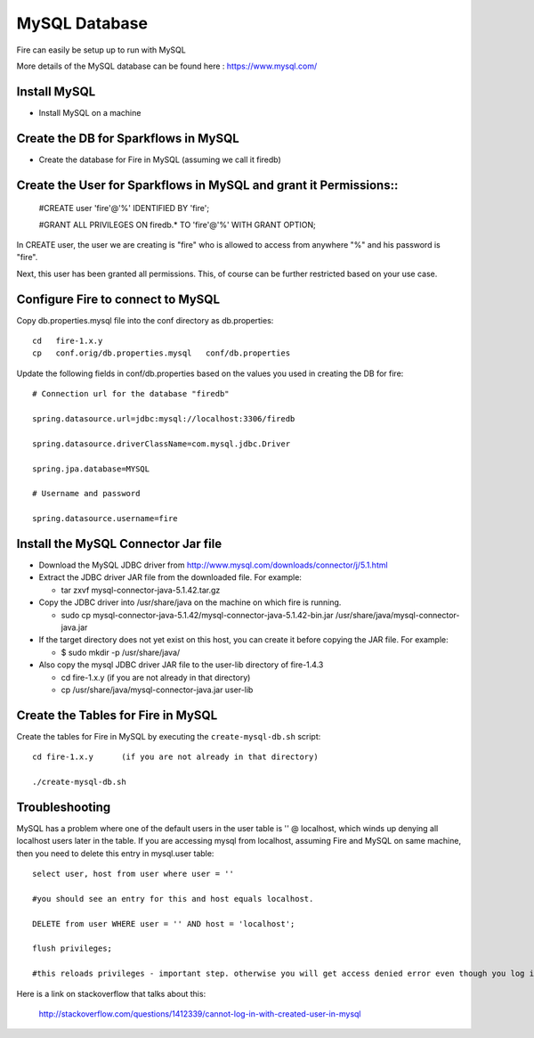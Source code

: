 MySQL Database
==============

Fire can easily be setup up to run with MySQL

More details of the MySQL database can be found here : https://www.mysql.com/

Install MySQL
-------------

* Install MySQL on a machine

Create the DB for Sparkflows in MySQL
------------------------------------- 

* Create the database for Fire in MySQL (assuming we call it firedb)


Create the User for Sparkflows in MySQL and grant it Permissions::
-----------------------------------------------------------------
 
    #CREATE user 'fire'@'%' IDENTIFIED BY 'fire';

    #GRANT ALL PRIVILEGES ON firedb.* TO 'fire'@'%' WITH GRANT OPTION;

 
In CREATE user, the user we are creating is "fire" who is allowed to access from anywhere "%" and his password is "fire".

Next, this user has been granted all permissions. This, of course can be further restricted based on your use case.

Configure Fire to connect to MySQL
----------------------------------

Copy db.properties.mysql file into the conf directory as db.properties::

    cd   fire-1.x.y
    cp   conf.orig/db.properties.mysql   conf/db.properties

 

Update the following fields in conf/db.properties based on the values you used in creating the DB for fire::


    # Connection url for the database "firedb"

    spring.datasource.url=jdbc:mysql://localhost:3306/firedb

    spring.datasource.driverClassName=com.mysql.jdbc.Driver

    spring.jpa.database=MYSQL

    # Username and password

    spring.datasource.username=fire
    

Install the MySQL Connector Jar file
-------------------------------------

* Download the MySQL JDBC driver from http://www.mysql.com/downloads/connector/j/5.1.html
* Extract the JDBC driver JAR file from the downloaded file. For example:

  * tar zxvf mysql-connector-java-5.1.42.tar.gz
* Copy the JDBC driver into /usr/share/java on the machine on which fire is running.

  * sudo cp mysql-connector-java-5.1.42/mysql-connector-java-5.1.42-bin.jar /usr/share/java/mysql-connector-java.jar
* If the target directory does not yet exist on this host, you can create it before copying the JAR file. For example:

  * $ sudo mkdir -p /usr/share/java/
* Also copy the mysql JDBC driver JAR file to the user-lib directory of fire-1.4.3

  * cd fire-1.x.y    (if you are not already in that directory)
  * cp /usr/share/java/mysql-connector-java.jar      user-lib


Create the Tables for Fire in MySQL
----------------------------------- 

Create the tables for Fire in MySQL by executing the ``create-mysql-db.sh`` script::

    cd fire-1.x.y      (if you are not already in that directory)

    ./create-mysql-db.sh


Troubleshooting
---------------

MySQL has a problem where one of the default users in the user table is '' @ localhost, which winds up denying all localhost users later in the table. If you are accessing mysql from localhost, assuming Fire and MySQL on same machine, then you need to delete this entry in mysql.user table::


    select user, host from user where user = ''          

    #you should see an entry for this and host equals localhost.

    DELETE from user WHERE user = '' AND host = 'localhost';

    flush privileges;

    #this reloads privileges - important step. otherwise you will get access denied error even though you log in with the correct user.


Here is a link on stackoverflow that talks about this:

            http://stackoverflow.com/questions/1412339/cannot-log-in-with-created-user-in-mysql
            

